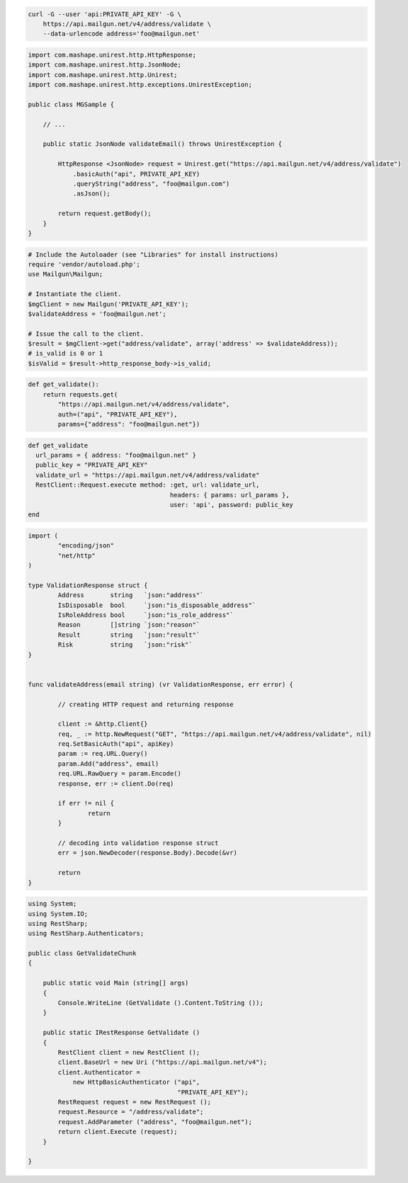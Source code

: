 
.. code-block:: bash

  curl -G --user 'api:PRIVATE_API_KEY' -G \
      https://api.mailgun.net/v4/address/validate \
      --data-urlencode address='foo@mailgun.net'

.. code-block:: java
 
 import com.mashape.unirest.http.HttpResponse;
 import com.mashape.unirest.http.JsonNode;
 import com.mashape.unirest.http.Unirest;
 import com.mashape.unirest.http.exceptions.UnirestException;
 
 public class MGSample {
 
     // ...
 
     public static JsonNode validateEmail() throws UnirestException {
 
         HttpResponse <JsonNode> request = Unirest.get("https://api.mailgun.net/v4/address/validate")
             .basicAuth("api", PRIVATE_API_KEY)
             .queryString("address", "foo@mailgun.com")
             .asJson();
 
         return request.getBody();
     }
 }

.. code-block:: php

  # Include the Autoloader (see "Libraries" for install instructions)
  require 'vendor/autoload.php';
  use Mailgun\Mailgun;

  # Instantiate the client.
  $mgClient = new Mailgun('PRIVATE_API_KEY');
  $validateAddress = 'foo@mailgun.net';

  # Issue the call to the client.
  $result = $mgClient->get("address/validate", array('address' => $validateAddress));
  # is_valid is 0 or 1
  $isValid = $result->http_response_body->is_valid;
.. code-block:: py

 def get_validate():
     return requests.get(
         "https://api.mailgun.net/v4/address/validate",
         auth=("api", "PRIVATE_API_KEY"),
         params={"address": "foo@mailgun.net"})

.. code-block:: rb

 def get_validate
   url_params = { address: "foo@mailgun.net" }
   public_key = "PRIVATE_API_KEY"
   validate_url = "https://api.mailgun.net/v4/address/validate"
   RestClient::Request.execute method: :get, url: validate_url,
                                       headers: { params: url_params },
                                       user: 'api', password: public_key
 end


.. code-block:: go 

 import (
	 "encoding/json"
	 "net/http"
 )

 type ValidationResponse struct {
	 Address       string   `json:"address"`
	 IsDisposable  bool     `json:"is_disposable_address"`
	 IsRoleAddress bool     `json:"is_role_address"`
	 Reason        []string `json:"reason"`
	 Result        string   `json:"result"`
	 Risk          string   `json:"risk"`
 }


 func validateAddress(email string) (vr ValidationResponse, err error) {

	 // creating HTTP request and returning response
	
	 client := &http.Client{}
	 req, _ := http.NewRequest("GET", "https://api.mailgun.net/v4/address/validate", nil)
	 req.SetBasicAuth("api", apiKey)
	 param := req.URL.Query()
	 param.Add("address", email)
	 req.URL.RawQuery = param.Encode()
	 response, err := client.Do(req)

 	 if err != nil {
		 return
	 }

	 // decoding into validation response struct
	 err = json.NewDecoder(response.Body).Decode(&vr)

	 return
 }


.. code-block:: csharp

 using System;
 using System.IO;
 using RestSharp;
 using RestSharp.Authenticators;

 public class GetValidateChunk
 {

     public static void Main (string[] args)
     {
         Console.WriteLine (GetValidate ().Content.ToString ());
     }

     public static IRestResponse GetValidate ()
     {
         RestClient client = new RestClient ();
         client.BaseUrl = new Uri ("https://api.mailgun.net/v4");
         client.Authenticator =
             new HttpBasicAuthenticator ("api",
                                         "PRIVATE_API_KEY");
         RestRequest request = new RestRequest ();
         request.Resource = "/address/validate";
         request.AddParameter ("address", "foo@mailgun.net");
         return client.Execute (request);
     }

 }
